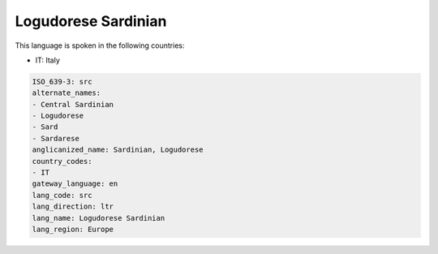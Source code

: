 .. _src:

Logudorese Sardinian
====================

This language is spoken in the following countries:

* IT: Italy

.. code-block:: yaml

    ISO_639-3: src
    alternate_names:
    - Central Sardinian
    - Logudorese
    - Sard
    - Sardarese
    anglicanized_name: Sardinian, Logudorese
    country_codes:
    - IT
    gateway_language: en
    lang_code: src
    lang_direction: ltr
    lang_name: Logudorese Sardinian
    lang_region: Europe
    
